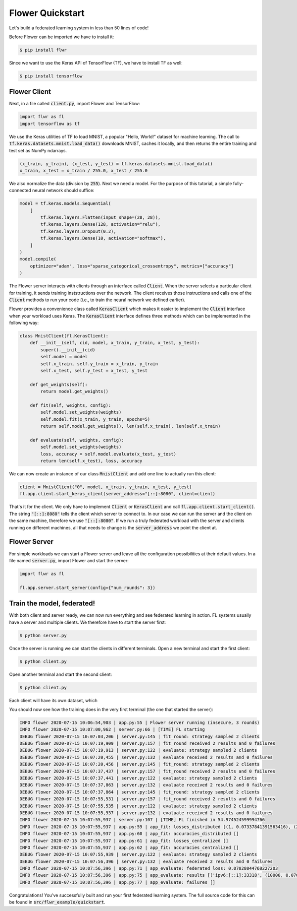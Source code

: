 Flower Quickstart
=================

Let's build a federated learning system in less than 50 lines of code!

Before Flower can be imported we have to install it:

.. code-block:: shell

  $ pip install flwr

Since we want to use the Keras API of TensorFlow (TF), we have to install TF as well: 

.. code-block:: shell

  $ pip install tensorflow


Flower Client
-------------

Next, in a file called :code:`client.py`, import Flower and TensorFlow:

.. code-block:: python

    import flwr as fl
    import tensorflow as tf

We use the Keras utilities of TF to load MNIST, a popular "Hello, World!"
dataset for machine learning. The call to
:code:`tf.keras.datasets.mnist.load_data()` downloads MNIST, caches it locally,
and then returns the entire training and test set as NumPy ndarrays.

.. code-block:: python

    (x_train, y_train), (x_test, y_test) = tf.keras.datasets.mnist.load_data()
    x_train, x_test = x_train / 255.0, x_test / 255.0

We also normalize the data (division by :code:`255`). Next we need a model. For
the purpose of this tutorial, a simple fully-connected neural network should
suffice:

.. code-block:: python

    model = tf.keras.models.Sequential(
        [
            tf.keras.layers.Flatten(input_shape=(28, 28)),
            tf.keras.layers.Dense(128, activation="relu"),
            tf.keras.layers.Dropout(0.2),
            tf.keras.layers.Dense(10, activation="softmax"),
        ]
    )
    model.compile(
        optimizer="adam", loss="sparse_categorical_crossentropy", metrics=["accuracy"]
    )

The Flower server interacts with clients through an interface called
:code:`Client`. When the server selects a particular client for training, it
sends training inststructions over the network. The client receives those
instructions and calls one of the :code:`Client` methods to run your code
(i.e., to train the neural network we defined earlier).

Flower provides a convenience class called :code:`KerasClient` which makes it
easier to implement the :code:`Client` interface when your workload uses Keras.
The :code:`KerasClient` interface defines three methods which can be
implemented in the following way:

.. code-block:: python

    class MnistClient(fl.KerasClient):
        def __init__(self, cid, model, x_train, y_train, x_test, y_test):
            super().__init__(cid)
            self.model = model
            self.x_train, self.y_train = x_train, y_train
            self.x_test, self.y_test = x_test, y_test

        def get_weights(self):
            return model.get_weights()

        def fit(self, weights, config):
            self.model.set_weights(weights)
            self.model.fit(x_train, y_train, epochs=5)
            return self.model.get_weights(), len(self.x_train), len(self.x_train)

        def evaluate(self, weights, config):
            self.model.set_weights(weights)
            loss, accuracy = self.model.evaluate(x_test, y_test)
            return len(self.x_test), loss, accuracy

We can now create an instance of our class :code:`MnistClient` and add one line
to actually run this client:

.. code-block:: python

    client = MnistClient("0", model, x_train, y_train, x_test, y_test)
    fl.app.client.start_keras_client(server_address="[::]:8080", client=client)

That's it for the client. We only have to implement :code:`Client` or
:code:`KerasClient` and call :code:`fl.app.client.start_client()`. The string
:code:`"[::]:8080"` tells the client which server to connect to. In our case we
can run the server and the client on the same machine, therefore we use
:code:`"[::]:8080"`. If we run a truly federated workload with the server and
clients running on different machines, all that needs to change is the
:code:`server_address` we point the client at.


Flower Server
-------------

For simple workloads we can start a Flower server and leave all the
configuration possibilities at their default values. In a file named
:code:`server.py`, import Flower and start the server:

.. code-block:: python

    import flwr as fl

    fl.app.server.start_server(config={"num_rounds": 3})


Train the model, federated!
---------------------------

With both client and server ready, we can now run everything and see federated
learning in action. FL systems usually have a server and multiple clients. We
therefore have to start the server first:

.. code-block:: shell

    $ python server.py

Once the server is running we can start the clients in different terminals.
Open a new terminal and start the first client:

.. code-block:: shell

    $ python client.py

Open another terminal and start the second client:

.. code-block:: shell

    $ python client.py

Each client will have its own dataset, which 

You should now see how the training does in the very first terminal (the one
that started the server):

.. code-block:: shell

    INFO flower 2020-07-15 10:06:54,903 | app.py:55 | Flower server running (insecure, 3 rounds)
    INFO flower 2020-07-15 10:07:00,962 | server.py:66 | [TIME] FL starting
    DEBUG flower 2020-07-15 10:07:03,206 | server.py:145 | fit_round: strategy sampled 2 clients
    DEBUG flower 2020-07-15 10:07:19,909 | server.py:157 | fit_round received 2 results and 0 failures
    DEBUG flower 2020-07-15 10:07:19,913 | server.py:122 | evaluate: strategy sampled 2 clients
    DEBUG flower 2020-07-15 10:07:20,455 | server.py:132 | evaluate received 2 results and 0 failures
    DEBUG flower 2020-07-15 10:07:20,456 | server.py:145 | fit_round: strategy sampled 2 clients
    DEBUG flower 2020-07-15 10:07:37,437 | server.py:157 | fit_round received 2 results and 0 failures
    DEBUG flower 2020-07-15 10:07:37,441 | server.py:122 | evaluate: strategy sampled 2 clients
    DEBUG flower 2020-07-15 10:07:37,863 | server.py:132 | evaluate received 2 results and 0 failures
    DEBUG flower 2020-07-15 10:07:37,864 | server.py:145 | fit_round: strategy sampled 2 clients
    DEBUG flower 2020-07-15 10:07:55,531 | server.py:157 | fit_round received 2 results and 0 failures
    DEBUG flower 2020-07-15 10:07:55,535 | server.py:122 | evaluate: strategy sampled 2 clients
    DEBUG flower 2020-07-15 10:07:55,937 | server.py:132 | evaluate received 2 results and 0 failures
    INFO flower 2020-07-15 10:07:55,937 | server.py:107 | [TIME] FL finished in 54.974524599994766
    INFO flower 2020-07-15 10:07:55,937 | app.py:59 | app_fit: losses_distributed [(1, 0.07337841391563416), (2, 0.06347471475601196), (3, 0.07028044760227203)]
    INFO flower 2020-07-15 10:07:55,937 | app.py:60 | app_fit: accuracies_distributed []
    INFO flower 2020-07-15 10:07:55,937 | app.py:61 | app_fit: losses_centralized []
    INFO flower 2020-07-15 10:07:55,937 | app.py:62 | app_fit: accuracies_centralized []
    DEBUG flower 2020-07-15 10:07:55,939 | server.py:122 | evaluate: strategy sampled 2 clients
    DEBUG flower 2020-07-15 10:07:56,396 | server.py:132 | evaluate received 2 results and 0 failures
    INFO flower 2020-07-15 10:07:56,396 | app.py:71 | app_evaluate: federated loss: 0.07028044760227203
    INFO flower 2020-07-15 10:07:56,396 | app.py:75 | app_evaluate: results [('ipv6:[::1]:33318', (10000, 0.07028044760227203, 0.982200026512146)), ('ipv6:[::1]:33320', (10000, 0.07028044760227203, 0.982200026512146))]
    INFO flower 2020-07-15 10:07:56,396 | app.py:77 | app_evaluate: failures []

Congratulations! You've successfully built and run your first federated
learning system. The full source code for this can be found in
:code:`src/flwr_example/quickstart`.
